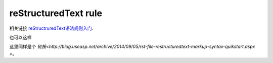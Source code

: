 =======================
reStructuredText rule
=======================
相关链接 reStructruredText语法规则入门_.
 
.. _reStructruredText语法规则入门: http://blog.useasp.net/archive/2014/09/05/rst-file-restructuredtext-markup-syntax-quikstart.aspx


也可以这样

这里同样是个 `链接<http://blog.useasp.net/archive/2014/09/05/rst-file-restructuredtext-markup-syntax-quikstart.aspx
>`。
